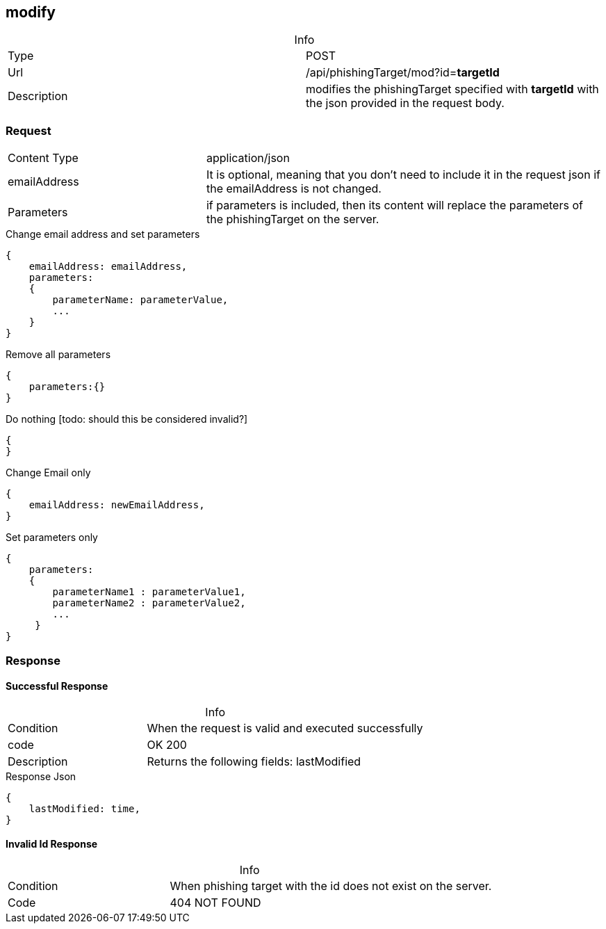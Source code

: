 :table-caption!:


== modify

.Info
[cols="2*"]
|====

|Type
|POST

|Url
|/api/phishingTarget/mod?id=*targetId*

|Description
|modifies the phishingTarget specified with *targetId* with the json provided in the request body.
|====

=== Request

[cols="3*"]
|===

|Content Type
2+|application/json

|emailAddress
2+|
It is optional, meaning that you don't need to include it in the request json if the emailAddress is not changed.

|Parameters
2+a|
if parameters is included, then its content will replace the parameters of the phishingTarget on the server.
|===

.Change email address and set parameters
[source]
{
    emailAddress: emailAddress,
    parameters:
    {
        parameterName: parameterValue,
        ...
    }
}

.Remove all parameters
[source]
{
    parameters:{}
}

.Do nothing [todo: should this be considered invalid?]
[source]
{
}

.Change Email only
[source]
{
    emailAddress: newEmailAddress,
}

.Set parameters only
[source]
{
    parameters:
    {
        parameterName1 : parameterValue1,
        parameterName2 : parameterValue2,
        ...
     }
}

=== Response
==== Successful Response
.Info
[cols="3*"]
|====
|Condition
2+| When the request is valid and executed successfully

|code
2+|OK 200

|Description
2+|
Returns the following fields: lastModified
|====


.Response Json
[source]
{
    lastModified: time,
}

==== Invalid Id Response
.Info
[cols="3*"]
|====

|Condition
2+|
When phishing target with the id does not exist on the server.

|Code
2+| 404 NOT FOUND
|====